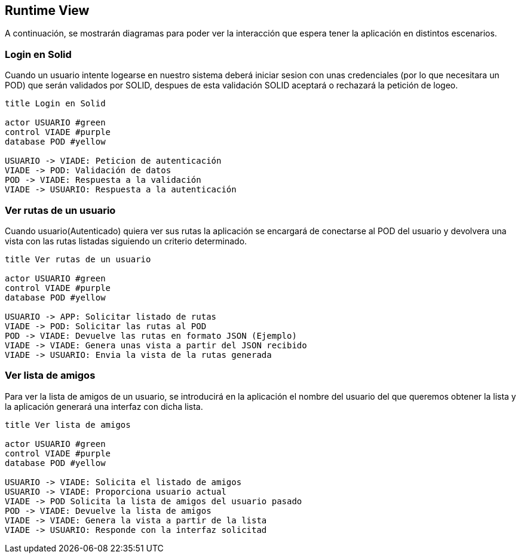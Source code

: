 [[section-runtime-view]]
== Runtime View




A continuación, se mostrarán diagramas para poder ver la interacción que espera tener la aplicación en distintos escenarios.



=== Login en Solid
Cuando un usuario intente logearse en nuestro sistema deberá iniciar sesion con unas credenciales (por lo que necesitara
un POD) que serán validados por SOLID, despues de esta validación SOLID aceptará o rechazará la petición de logeo.


----

title Login en Solid

actor USUARIO #green
control VIADE #purple
database POD #yellow

USUARIO -> VIADE: Peticion de autenticación
VIADE -> POD: Validación de datos
POD -> VIADE: Respuesta a la validación
VIADE -> USUARIO: Respuesta a la autenticación

----



=== Ver rutas de un usuario

Cuando usuario(Autenticado) quiera ver sus rutas la aplicación se encargará de conectarse al POD del usuario y devolvera una vista con las rutas listadas siguiendo un criterio determinado.
  

----
title Ver rutas de un usuario

actor USUARIO #green
control VIADE #purple
database POD #yellow

USUARIO -> APP: Solicitar listado de rutas
VIADE -> POD: Solicitar las rutas al POD
POD -> VIADE: Devuelve las rutas en formato JSON (Ejemplo)
VIADE -> VIADE: Genera unas vista a partir del JSON recibido
VIADE -> USUARIO: Envia la vista de la rutas generada
----

=== Ver lista de amigos
Para ver la lista de amigos de un usuario, se introducirá en la aplicación el nombre del usuario del que queremos obtener la lista y la aplicación generará una interfaz con dicha lista.

----
title Ver lista de amigos

actor USUARIO #green
control VIADE #purple
database POD #yellow

USUARIO -> VIADE: Solicita el listado de amigos
USUARIO -> VIADE: Proporciona usuario actual
VIADE -> POD Solicita la lista de amigos del usuario pasado
POD -> VIADE: Devuelve la lista de amigos
VIADE -> VIADE: Genera la vista a partir de la lista
VIADE -> USUARIO: Responde con la interfaz solicitad
----